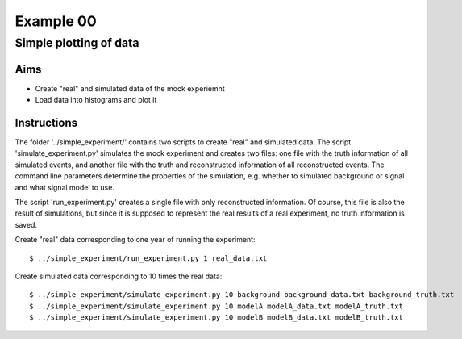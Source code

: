 ==========
Example 00
==========

-----------------------
Simple plotting of data
-----------------------

Aims
====

*   Create "real" and simulated data of the mock experiemnt
*   Load data into histograms and plot it

Instructions
============

The folder '../simple_experiment/' contains two scripts to create "real" and
simulated data. The script 'simulate_experiment.py' simulates the mock
experiment and creates two files: one file with the truth information of all
simulated events, and another file with the truth and reconstructed information
of all reconstructed events. The command line parameters determine the
properties of the simulation, e.g. whether to simulated background or signal
and what signal model to use.

The script 'run_experiment.py' creates a single file with only reconstructed
information. Of course, this file is also  the result of simulations, but since
it is supposed to represent the real results of a real experiment, no truth
information is saved.

Create "real" data corresponding to one year of running the experiment::

    $ ../simple_experiment/run_experiment.py 1 real_data.txt

Create simulated data corresponding to 10 times the real data::

    $ ../simple_experiment/simulate_experiment.py 10 background background_data.txt background_truth.txt
    $ ../simple_experiment/simulate_experiment.py 10 modelA modelA_data.txt modelA_truth.txt
    $ ../simple_experiment/simulate_experiment.py 10 modelB modelB_data.txt modelB_truth.txt
